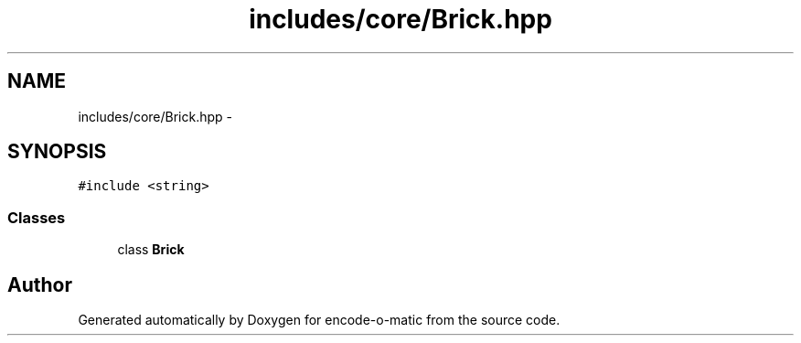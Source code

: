 .TH "includes/core/Brick.hpp" 3 "Sun Sep 27 2015" "encode-o-matic" \" -*- nroff -*-
.ad l
.nh
.SH NAME
includes/core/Brick.hpp \- 
.SH SYNOPSIS
.br
.PP
\fC#include <string>\fP
.br

.SS "Classes"

.in +1c
.ti -1c
.RI "class \fBBrick\fP"
.br
.in -1c
.SH "Author"
.PP 
Generated automatically by Doxygen for encode-o-matic from the source code\&.
